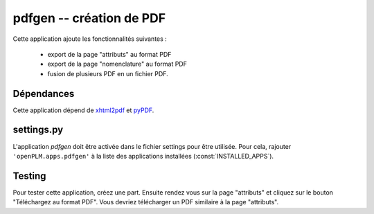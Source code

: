 ===============================================
pdfgen -- création de PDF
===============================================

Cette application ajoute les fonctionnalités suivantes :

    * export de la page "attributs" au format PDF
    * export de la page "nomenclature" au format PDF
    * fusion de plusieurs PDF en un fichier PDF.

Dépendances
==============

Cette application dépend de `xhtml2pdf <http://www.xhtml2pdf.com/>`_ et
`pyPDF <http://pybrary.net/pyPdf/>`_. 


settings.py
==============

L'application *pdfgen* doit être activée dans le fichier settings pour être
utilisée. Pour cela, rajouter ``'openPLM.apps.pdfgen'``  à la liste des applications installées (:const:`INSTALLED_APPS`).

Testing
=========

Pour tester cette application, créez une part. Ensuite rendez vous 
sur la page "attributs" et cliquez sur le bouton "Téléchargez au format PDF". 
Vous devriez télécharger un PDF similaire à la page "attributs".


